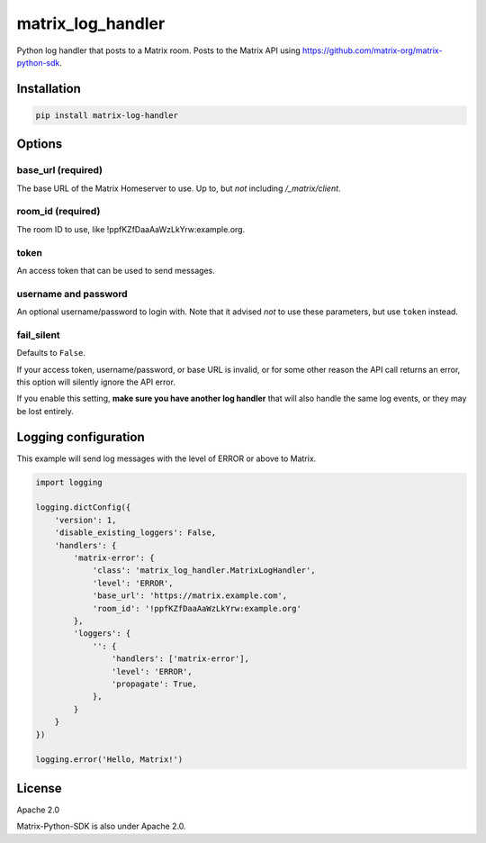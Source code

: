 matrix_log_handler
==================

.. image:: https://img.shields.io/pypi/v/matrix_log_handler.svg?style=flat-square
    :target: https://pypi.python.org/pypi/matrix_log_handler

.. image:: https://img.shields.io/pypi/wheel/matrix_log_handler.svg?style=flat-square
    :target: https://pypi.python.org/pypi/matrix_log_handler

.. image:: https://img.shields.io/pypi/format/matrix_log_handler.svg?style=flat-square
    :target: https://pypi.python.org/pypi/matrix_log_handler

.. image:: https://img.shields.io/pypi/pyversions/matrix_log_handler.svg?style=flat-square
    :target: https://pypi.python.org/pypi/matrix_log_handler

.. image:: https://img.shields.io/pypi/status/matrix_log_handler.svg?style=flat-square
    :target: https://pypi.python.org/pypi/matrix_log_handler

Python log handler that posts to a Matrix room. Posts to the Matrix API using
https://github.com/matrix-org/matrix-python-sdk.

Installation
------------

.. code-block:: bash

    pip install matrix-log-handler

Options
-------

base_url (required)
~~~~~~~~~~~~~~~~~~~

The base URL of the Matrix Homeserver to use.  Up to, but *not* including `/_matrix/client`.

room_id (required)
~~~~~~~~~~~~~~~~~~

The room ID to use, like !ppfKZfDaaAaWzLkYrw:example.org.

token
~~~~~

An access token that can be used to send messages.

username and password
~~~~~~~~~~~~~~~~~~~~~

An optional username/password to login with.  Note that it advised *not* to use these parameters, but use ``token`` instead.

fail_silent
~~~~~~~~~~~
Defaults to ``False``.

If your access token, username/password, or base URL is invalid, or for some other reason the API
call returns an error, this option will silently ignore the API error.

If you enable this setting, **make sure you have another log handler** that will also handle the
same log events, or they may be lost entirely.

Logging configuration
--------------------

This example will send log messages with the level of ERROR or above to Matrix.

.. code-block:: python

    import logging

    logging.dictConfig({
        'version': 1,
        'disable_existing_loggers': False,
        'handlers': {
            'matrix-error': {
                'class': 'matrix_log_handler.MatrixLogHandler',
                'level': 'ERROR',
                'base_url': 'https://matrix.example.com',
                'room_id': '!ppfKZfDaaAaWzLkYrw:example.org'
            },
            'loggers': {
                '': {
                    'handlers': ['matrix-error'],
                    'level': 'ERROR',
                    'propagate': True,
                },
            }
        }
    })

    logging.error('Hello, Matrix!')

License
-------

Apache 2.0

Matrix-Python-SDK is also under Apache 2.0.

